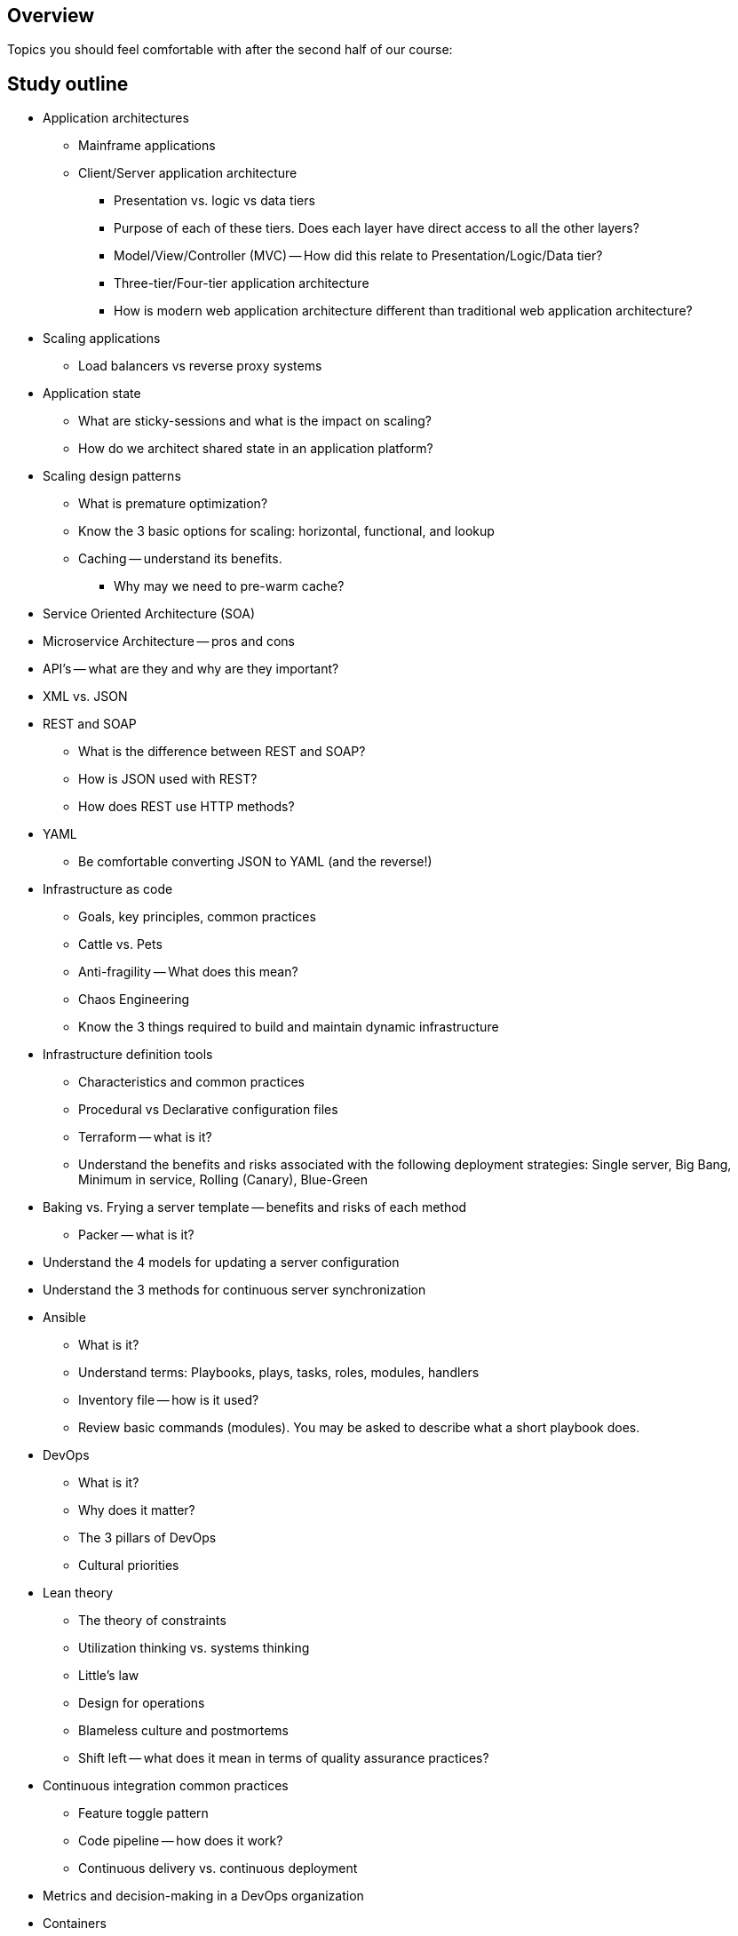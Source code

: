 == Overview

Topics you should feel comfortable with after the second half of our course:

== Study outline

* Application architectures
    ** Mainframe applications
    ** Client/Server application architecture
        *** Presentation vs. logic vs data tiers
        *** Purpose of each of these tiers. Does each layer have direct access to all the other layers?
        *** Model/View/Controller (MVC) -- How did this relate to Presentation/Logic/Data tier?
    *** Three-tier/Four-tier application architecture
    *** How is modern web application architecture different than traditional web application architecture?
* Scaling applications
    *** Load balancers vs reverse proxy systems
* Application state
    ** What are sticky-sessions and what is the impact on scaling?
    ** How do we architect shared state in an application platform?
* Scaling design patterns
    ** What is premature optimization?
    ** Know the 3 basic options for scaling: horizontal, functional, and lookup
    ** Caching -- understand its benefits.
        *** Why may we need to pre-warm cache?
* Service Oriented Architecture (SOA)
* Microservice Architecture -- pros and cons
* API's -- what are they and why are they important?
* XML vs. JSON
* REST and SOAP
    ** What is the difference between REST and SOAP?
    ** How is JSON used with REST?
    ** How does REST use HTTP methods?
* YAML
    ** Be comfortable converting JSON to YAML (and the reverse!)
* Infrastructure as code
    ** Goals, key principles, common practices
    ** Cattle vs. Pets
    ** Anti-fragility -- What does this mean?
    ** Chaos Engineering
    ** Know the 3 things required to build and maintain dynamic infrastructure
* Infrastructure definition tools
    ** Characteristics and common practices
    ** Procedural vs Declarative configuration files
    ** Terraform -- what is it?
    ** Understand the benefits and risks associated with the following deployment strategies: Single server, Big Bang, Minimum in service, Rolling (Canary), Blue-Green
* Baking vs. Frying a server template -- benefits and risks of each method
    ** Packer -- what is it?
* Understand the 4 models for updating a server configuration
* Understand the 3 methods for continuous server synchronization
* Ansible
    ** What is it?
    ** Understand terms: Playbooks, plays, tasks, roles, modules, handlers
    ** Inventory file -- how is it used?
    ** Review basic commands (modules). You may be asked to describe what a short playbook does.
* DevOps
    ** What is it?
    ** Why does it matter?
    ** The 3 pillars of DevOps
    ** Cultural priorities
* Lean theory
    ** The theory of constraints
    ** Utilization thinking vs. systems thinking
    ** Little's law
    ** Design for operations
    ** Blameless culture and postmortems
    ** Shift left -- what does it mean in terms of quality assurance practices?
* Continuous integration common practices
    ** Feature toggle pattern
    ** Code pipeline -- how does it work?
    ** Continuous delivery vs. continuous deployment
* Metrics and decision-making in a DevOps organization
* Containers
    ** What are they and what problems do they solve?
    ** Containers vs. Virtual machines
    ** Developer and Operations benefits
* Docker
    ** How does it work?
    ** Terms: host, image, container, registry, volume
    ** Running a container interactive vs. detached
* Dockerfile
    ** What is it?
    ** Understand basic commands
* Service Discovery
    ** What is it and why is it important?
    ** Lock server
    ** RAFT Algorithm -- what is it used for?
    ** What is Consul and its main features?
* Container orchestration
    ** Know the basic components of Docker swarm
    ** Swarm manager role versus worker role
    ** What is a swarm service?
    ** Understand basic features of a swarm cluster 
